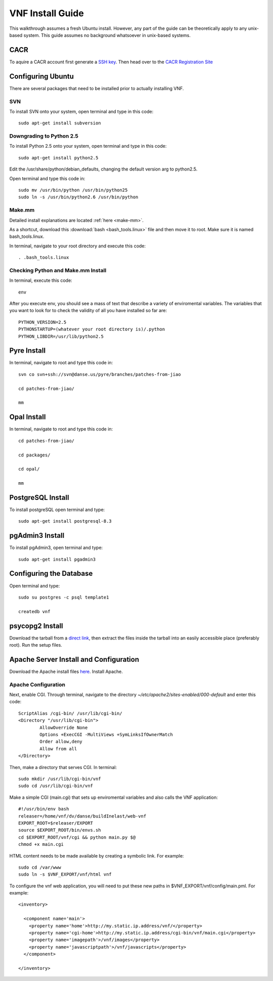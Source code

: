VNF Install Guide
=================

This walkthrough assumes a fresh Ubuntu install.  However, any part of the guide can be theoretically apply to any unix-based system.  This guide assumes no background whatsoever in unix-based systems.

CACR
-----

To aquire a CACR account first generate a `SSH key <http://www.cacr.caltech.edu/main/?page_id=85>`_.  Then head over to the `CACR Registration Site <http://www.cacr.caltech.edu/main/?page_id=477>`_

Configuring Ubuntu
-------------------

There are several packages that need to be installed prior to actually installing VNF.  

SVN
~~~~

To install SVN onto your system, open terminal and type in this code::

	sudo apt-get install subversion


Downgrading to Python 2.5
~~~~~~~~~~~~~~~~~~~~~~~~~

To install Python 2.5 onto your system, open terminal and type in this code::

	sudo apt-get install python2.5

Edit the /usr/share/python/debian_defaults, changing the default version arg to python2.5.

Open terminal and type this code in::

	sudo mv /usr/bin/python /usr/bin/python25
	sudo ln -s /usr/bin/python2.6 /usr/bin/python
 

Make.mm
~~~~~~~~

Detailed install explanations are located :ref:`here <make-mm>`.

As a shortcut, download this :download:`bash <bash_tools.linux>` file and then move it to root.  Make sure it is named bash_tools.linux.

In terminal, navigate to your root directory and execute this code::

	. .bash_tools.linux

Checking Python and Make.mm Install
~~~~~~~~~~~~~~~~~~~~~~~~~~~~~~~~~~~~	
	
In terminal, execute this code::

	env
	
After you execute env, you should see a mass of text that describe a variety of enviromental variables.  The variables that you want to look for to check the validity of all you have installed so far are::

	PYTHON_VERSION=2.5
	PYTHONSTARTUP=(whatever your root directory is)/.python
	PYTHON_LIBDIR=/usr/lib/python2.5
	

Pyre Install
-------------

In terminal, navigate to root and type this code in::

	svn co svn+ssh://svn@danse.us/pyre/branches/patches-from-jiao

	cd patches-from-jiao/

	mm

Opal Install
------------

In terminal, navigate to root and type this code in::

	cd patches-from-jiao/

	cd packages/

	cd opal/

	mm

PostgreSQL Install
------------------

To install postgreSQL open terminal and type::

	sudo apt-get install postgresql-8.3

pgAdmin3 Install
----------------

To install pgAdmin3, open terminal and type::

	sudo apt-get install pgadmin3

Configuring the Database
------------------------

Open terminal and type::

	sudo su postgres -c psql template1

	createdb vnf

psycopg2 Install
-----------------

Download the tarball from a `direct link <http://www.initd.org/pub/software/psycopg/psycopg2-2.0.11.tar.gz>`_, then extract the files inside the tarball into an easily accessible place (preferably root).  Run the setup files.

Apache Server Install and Configuration
-----------------------------------------

Download the Apache install files `here <http://www.gtlib.gatech.edu/pub/apache/httpd/httpd-2.2.11.tar.gz>`_.  Install Apache.

Apache Configuration
~~~~~~~~~~~~~~~~~~~~~

Next, enable CGI.  Through terminal, navigate to the directory `~/etc/apache2/sites-enabled/000-default` and enter this code::

	ScriptAlias /cgi-bin/ /usr/lib/cgi-bin/
	<Directory "/usr/lib/cgi-bin">
		AllowOverride None
		Options +ExecCGI -MultiViews +SymLinksIfOwnerMatch
		Order allow,deny
		Allow from all
	</Directory>

Then, make a directory that serves CGI.  In terminal::

	sudo mkdir /usr/lib/cgi-bin/vnf
	sudo cd /usr/lib/cgi-bin/vnf

Make a simple CGI (main.cgi) that sets up enviromental variables and also calls the VNF application::

	#!/usr/bin/env bash
	releaser=/home/vnf/dv/danse/buildInelast/web-vnf
	EXPORT_ROOT=$releaser/EXPORT
	source $EXPORT_ROOT/bin/envs.sh
	cd $EXPORT_ROOT/vnf/cgi && python main.py $@
	chmod +x main.cgi

HTML content needs to be made available by creating a symbolic link. For example::

	sudo cd /var/www
 	sudo ln -s $VNF_EXPORT/vnf/html vnf

To configure the vnf web application, you will need to put these new paths in $VNF_EXPORT/vnf/config/main.pml. For example::

	<inventory>
	
	  <component name='main'>
	    <property name='home'>http://my.static.ip.address/vnf/</property>
	    <property name='cgi-home'>http://my.static.ip.address/cgi-bin/vnf/main.cgi</property>
	    <property name='imagepath'>/vnf/images</property>
	    <property name='javascriptpath'>/vnf/javascripts</property>
	  </component>
	
	</inventory>






